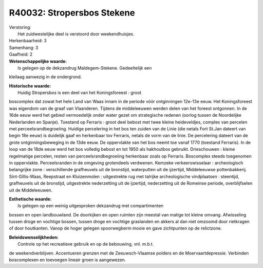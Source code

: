 R40032: Stropersbos Stekene
===========================

| Verstoring:
|  Het zuidwestelijke deel is verstoord door weekendhuisjes.

| Herkenbaarheid: 3

| Samenhang: 3

| Gaafheid: 2

| **Wetenschappelijke waarde:**
|  Is gelegen op de dekzandrug Maldegem-Stekene. Gedeeltelijk een
kleilaag aanwezig in de ondergrond.

| **Historische waarde:**
|  Huidig Stropersbos is een deel van het Koningsforeest : groot
boscomplex dat zowat het hele Land van Waas innam in de periode vóór
ontginningen 12e-13e eeuw. Het Koningsforeest was eigendom van de graaf
van Vlaanderen. Tijdens de middeleeuwen werden delen van het foreest
ontgonnen. In de 16de eeuw werd het gebied vermoedelijk onder water
gezet om strategische redenen (oorlog tussen de Noordelijke Nederlanden
en Spanje). Toestand op Ferraris : groot deel bebost met twee kleine
heideveldjes, complex van percelen met perceelsrandbegroeiing. Huidige
percelering in het bos ten zuiden van de Linie (die netals Fort St.Jan
dateert van begin 18e eeuw) is duidelijk gaaf en herkenbaar tov
Ferraris, netals de vorm van de linie. De percelering dateert van de
grote ontginningsbeweging in de 13de eeuw. De oppervlakte van het bos
neemt toe vanaf 1770 (toestand Ferraris). In de loop van de 18de eeuw
werd het bos volledig bebost en tot 1950 als hakhoutbos gebruikt.
Drieschouwen : kleine regelmatige percelen, resten van
perceelsrandbegroeiing herkenbaar zoals op Ferraris. Boscomplex steeds
toegenomen in oppervlakte. Perceelsranden in de omgeving grotendeels
verdwenen. Kemzeke verkeerswisselaar : archeologisch belangrijke zone :
verschillende grafheuvels uit de bronstijd, waterputten uit de
ijzertijd, Middeleeuwse pottenbakkerij. Sint-Gillis-Waas, Reepstraat en
Kluizenmolen : uitgestrekte rug met talrijke archeologische vindplaatsen
: steentijd, grafheuvels uit de bronstijd, uitgestrekte nederzetting uit
de ijzertijd, nederzetting uit de Romeinse periode, overblijfselen uit
de Middeleeuwen.

| **Esthetische waarde:**
|  Is gelegen op een weinig uitgesproken dekzandrug met compartimenten
bossen en open landbouwland. De doorkijken en open ruimten zijn meestal
van matige tot kleine omvang. Afwisseling tussen droge en vochtige
bossen, tussen droge en vochtige graslanden en akkers al dan niet
omzoomd door rietkragen of door houtkanten. Vanop de hoger gelegen
spoorwegberm mooie en gave zichtpunten op de relictzone.



| **Beleidswenselijkheden:**
|  Controle op het recreatieve gebruik en op de bebouwing, vnl. m.b.t.
de weekendverblijven. Accentueren grenzen met de Zeeuwsch-Vlaamse
polders en de Moervaartdepressie. Verbinden boscomplexen en toevoegen
lineair groen is aangewezen.
